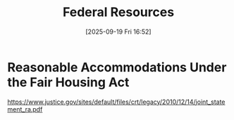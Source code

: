 #+title:      Federal Resources
#+date:       [2025-09-19 Fri 16:52]
#+filetags:   :federal:laws:resource:
#+identifier: 20250919T165226
#+signature:  reference

* Reasonable Accommodations Under the Fair Housing Act
https://www.justice.gov/sites/default/files/crt/legacy/2010/12/14/joint_statement_ra.pdf
